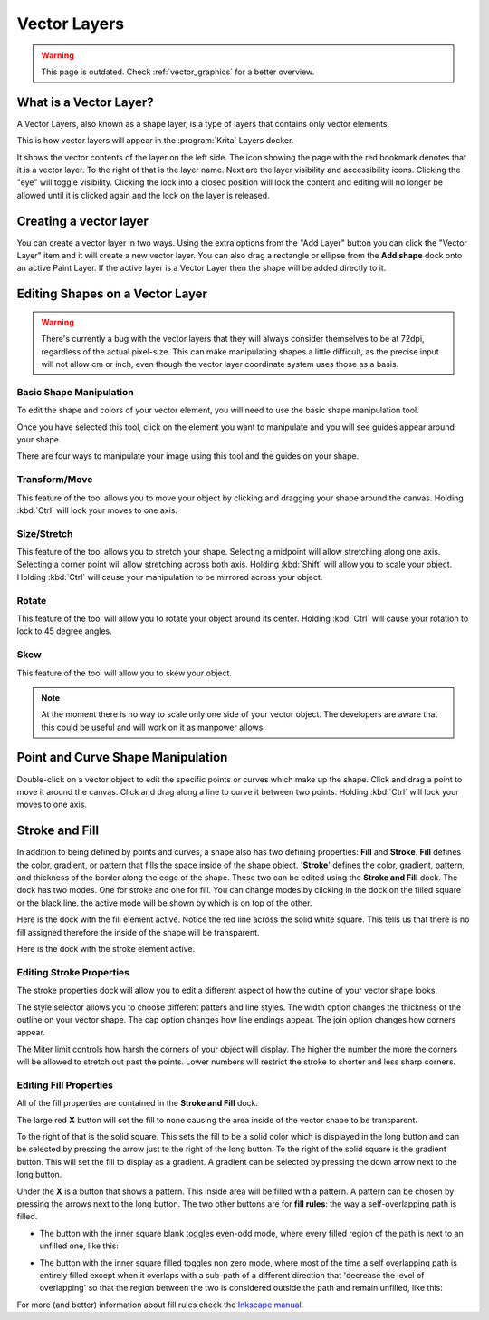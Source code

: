 .. meta::
   :description:
        How to use vector layers in Krita.

.. metadata-placeholder

   :authors: - Wolthera van Hövell tot Westerflier <griffinvalley@gmail.com>
             - Scott Petrovic
             - ValerieVK
             - Lifeling
             - JohnS
             - Leovilok
   :license: GNU free documentation license 1.3 or later.

.. index:: Vector, Layers
.. _vector_layers:

=============
Vector Layers
=============

.. warning::
    
    This page is outdated. Check :ref:`vector_graphics` for a better overview.

What is a Vector Layer?
-----------------------

A Vector Layers, also known as a shape layer, is a type of layers that contains only vector elements.

This is how vector layers will appear in the :program:`Krita` Layers docker. 

.. image:: /images/en/Vectorlayer.png

It shows the vector contents of the layer on the left side. The icon showing the page with the red bookmark denotes that it is a vector layer. To the right of that is the layer name. Next are the layer visibility and accessibility icons. Clicking the "eye" will toggle visibility. Clicking the lock into a closed position will lock the content and editing will no longer be allowed until it is clicked again and the lock on the layer is released.

Creating a vector layer
-----------------------

You can create a vector layer in two ways. Using the extra options from the "Add Layer" button you can click the "Vector Layer" item and it will create a new vector layer. You can also drag a rectangle or ellipse from the **Add shape** dock onto an active Paint Layer.  If the active layer is a Vector Layer then the shape will be added directly to it.

Editing Shapes on a Vector Layer
--------------------------------

.. warning::

    There's currently a bug with the vector layers that they will always consider themselves to be at 72dpi, regardless of the actual pixel-size. This can make manipulating shapes a little difficult, as the precise input will not allow cm or inch, even though the vector layer coordinate system uses those as a basis.

Basic Shape Manipulation
~~~~~~~~~~~~~~~~~~~~~~~~

To edit the shape and colors of your vector element, you will need to use the basic shape manipulation tool.

Once you have selected this tool, click on the element you want to manipulate and you will see guides appear around your shape. 

.. image:: /images/en/Vectorguides.png

There are four ways to manipulate your image using this tool and the guides on your shape.

Transform/Move
~~~~~~~~~~~~~~

.. image:: /images/en/Transform.png

This feature of the tool allows you to move your object by clicking and dragging your shape around the canvas. Holding :kbd:`Ctrl`  will lock your moves to one axis.

Size/Stretch
~~~~~~~~~~~~

.. image:: /images/en/Resize.png

This feature of the tool allows you to stretch your shape.  Selecting a midpoint will allow stretching along one axis. Selecting a corner point will allow stretching across both axis. Holding :kbd:`Shift`  will allow you to scale your object. Holding :kbd:`Ctrl`  will cause your manipulation to be mirrored across your object.

Rotate
~~~~~~

.. image:: /images/en/Rotatevector.png

This feature of the tool will allow you to rotate your object around its center. Holding :kbd:`Ctrl`  will cause your rotation to lock to 45 degree angles.

Skew
~~~~

.. image:: /images/en/Skew.png

This feature of the tool will allow you to skew your object.

.. note::

    At the moment there is no way to scale only one side of your vector object. The developers are aware that this could be useful and will work on it as manpower allows.

Point and Curve Shape Manipulation
----------------------------------

Double-click on a vector object to edit the specific points or curves which make up the shape. Click and drag a point to move it around the canvas. Click and drag along a line to curve it between two points. Holding :kbd:`Ctrl`  will lock your moves to one axis.

.. image:: /images/en/Pointcurvemanip.png

Stroke and Fill
---------------

In addition to being defined by points and curves, a shape also has two defining properties: **Fill** and **Stroke**. **Fill** defines the color, gradient, or pattern that fills the space inside of the shape object. '**Stroke**' defines the color, gradient, pattern, and thickness of the border along the edge of the shape. These two can be edited using the **Stroke and Fill** dock. The dock has two modes. One for stroke and one for fill. You can change modes by clicking in the dock on the filled square or the black line. the active mode will be shown by which is on top of the other.

Here is the dock with the fill element active. Notice the red line across the solid white square. This tells us that there is no fill assigned therefore the inside of the shape will be transparent.

.. image:: /images/en/Strokeandfill.png

Here is the dock with the stroke element active. 

.. image:: /images/en/Strokeandfillstroke.png

Editing Stroke Properties
~~~~~~~~~~~~~~~~~~~~~~~~~

The stroke properties dock will allow you to edit a different aspect of how the outline of your vector shape looks.

.. image:: /images/en/Strokeprops.png

The style selector allows you to choose different patters and line styles. The width option changes the thickness of the outline on your vector shape. The cap option changes how line endings appear. The join option changes how corners appear.

The Miter limit controls how harsh the corners of your object will display. The higher the number the more the corners will be allowed to stretch out past the points. Lower numbers will restrict the stroke to shorter and less sharp corners.

Editing Fill Properties
~~~~~~~~~~~~~~~~~~~~~~~

All of the fill properties are contained in the **Stroke and Fill** dock.

.. image:: /images/en/Strokeandfill.png

The large red **X** button will set the fill to none causing the area inside of the vector shape to be transparent. 

To the right of that is the solid square. This sets the fill to be a solid color which is displayed in the long button and can be selected by pressing the arrow just to the right of the long button. To the right of the solid square is the gradient button. This will set the fill to display as a gradient. A gradient can be selected by pressing the down arrow next to the long button.

Under the **X** is a button that shows a pattern. This inside area will be filled with a pattern. A pattern can be chosen by pressing the arrows next to the long button. The two other buttons are for **fill rules**: the way a self-overlapping path is filled.

* The button with the inner square blank toggles even-odd mode, where every filled region of the path is next to an unfilled one, like this:

.. image:: /images/en/400px-Fill_rule_even-odd.svg.png

* The button with the inner square filled toggles non zero mode, where most of the time a self overlapping path is entirely filled except when it overlaps with a sub-path of a different direction that 'decrease the level of overlapping' so that the region between the two is considered outside the path and remain unfilled, like this:

.. image:: /images/en/400px-Fill_rule_non-zero.svg.png

For more (and better) information about fill rules check the `Inkscape manual <http://tavmjong.free.fr/INKSCAPE/MANUAL/html/Attributes-Fill-Stroke.html#Attributes-Fill-Rule>`_.
